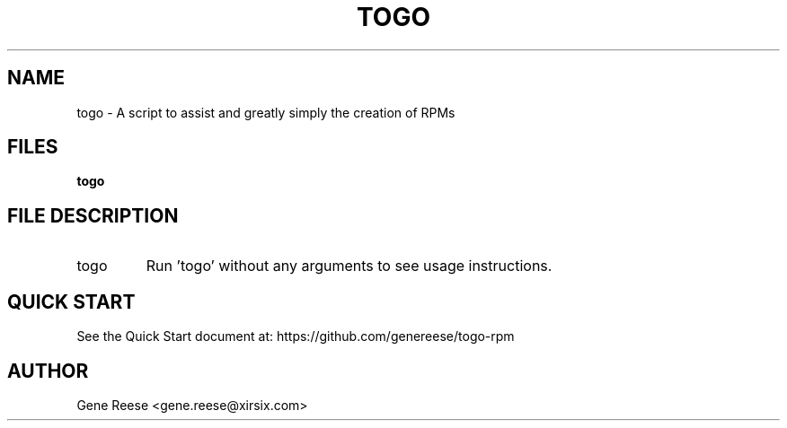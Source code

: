 .TH TOGO 1 "9/18/13" Linux "TOGO Reference"
.SH NAME
togo \- A script to assist and greatly simply the creation of RPMs
.SH FILES
.B togo
.SH FILE DESCRIPTION
.IP "togo"
Run 'togo' without any arguments to see usage instructions.
.SH QUICK START
See the Quick Start document at: https://github.com/genereese/togo-rpm

.SH AUTHOR
Gene Reese <gene.reese@xirsix.com>

